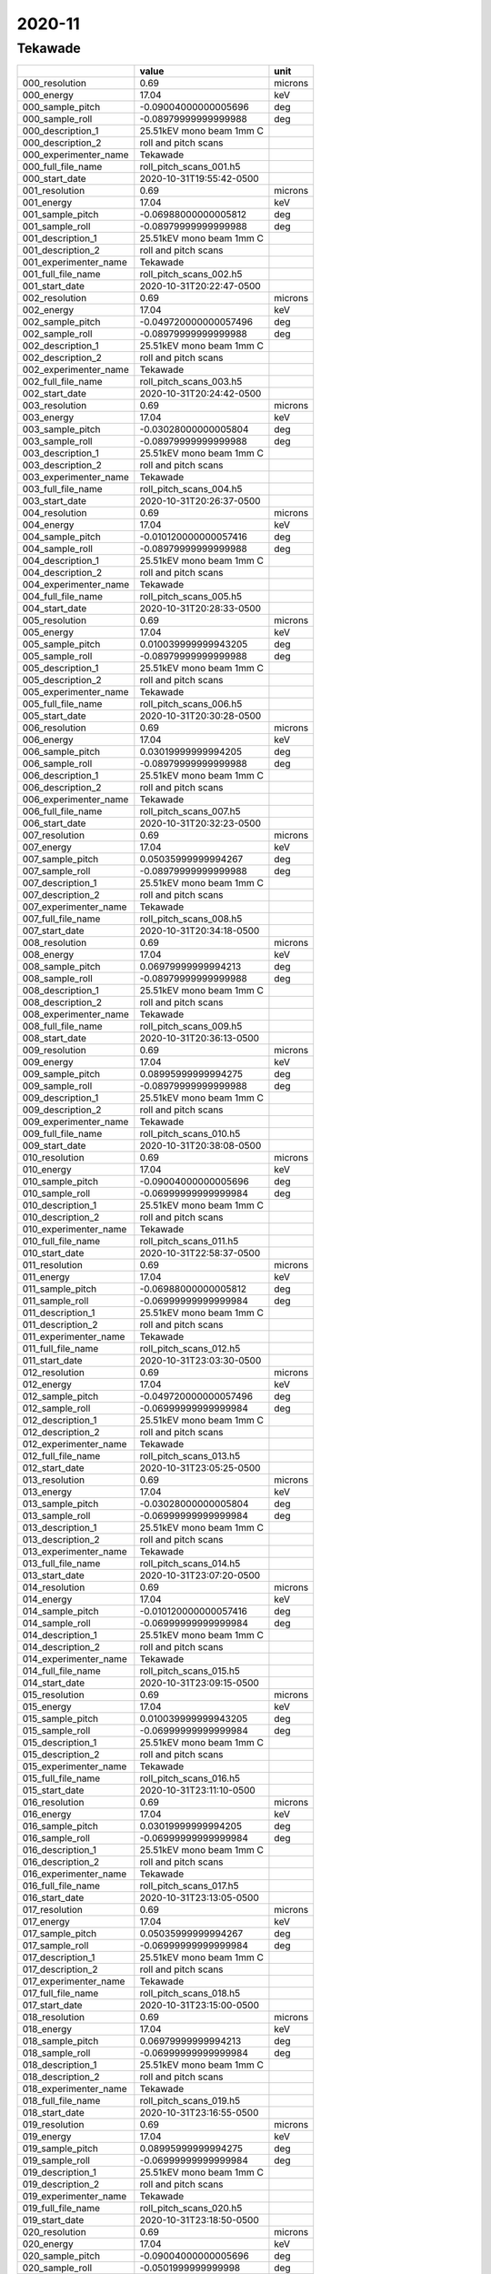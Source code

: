 =======
2020-11
=======

Tekawade
--------


+-----------------------+--------------------------+---------+
|                       | value                    | unit    |
+=======================+==========================+=========+
| 000_resolution        | 0.69                     | microns |
+-----------------------+--------------------------+---------+
| 000_energy            | 17.04                    | keV     |
+-----------------------+--------------------------+---------+
| 000_sample_pitch      | -0.09004000000005696     | deg     |
+-----------------------+--------------------------+---------+
| 000_sample_roll       | -0.08979999999999988     | deg     |
+-----------------------+--------------------------+---------+
| 000_description_1     | 25.51kEV mono beam 1mm C |         |
+-----------------------+--------------------------+---------+
| 000_description_2     | roll and pitch scans     |         |
+-----------------------+--------------------------+---------+
| 000_experimenter_name | Tekawade                 |         |
+-----------------------+--------------------------+---------+
| 000_full_file_name    | roll_pitch_scans_001.h5  |         |
+-----------------------+--------------------------+---------+
| 000_start_date        | 2020-10-31T19:55:42-0500 |         |
+-----------------------+--------------------------+---------+
| 001_resolution        | 0.69                     | microns |
+-----------------------+--------------------------+---------+
| 001_energy            | 17.04                    | keV     |
+-----------------------+--------------------------+---------+
| 001_sample_pitch      | -0.06988000000005812     | deg     |
+-----------------------+--------------------------+---------+
| 001_sample_roll       | -0.08979999999999988     | deg     |
+-----------------------+--------------------------+---------+
| 001_description_1     | 25.51kEV mono beam 1mm C |         |
+-----------------------+--------------------------+---------+
| 001_description_2     | roll and pitch scans     |         |
+-----------------------+--------------------------+---------+
| 001_experimenter_name | Tekawade                 |         |
+-----------------------+--------------------------+---------+
| 001_full_file_name    | roll_pitch_scans_002.h5  |         |
+-----------------------+--------------------------+---------+
| 001_start_date        | 2020-10-31T20:22:47-0500 |         |
+-----------------------+--------------------------+---------+
| 002_resolution        | 0.69                     | microns |
+-----------------------+--------------------------+---------+
| 002_energy            | 17.04                    | keV     |
+-----------------------+--------------------------+---------+
| 002_sample_pitch      | -0.049720000000057496    | deg     |
+-----------------------+--------------------------+---------+
| 002_sample_roll       | -0.08979999999999988     | deg     |
+-----------------------+--------------------------+---------+
| 002_description_1     | 25.51kEV mono beam 1mm C |         |
+-----------------------+--------------------------+---------+
| 002_description_2     | roll and pitch scans     |         |
+-----------------------+--------------------------+---------+
| 002_experimenter_name | Tekawade                 |         |
+-----------------------+--------------------------+---------+
| 002_full_file_name    | roll_pitch_scans_003.h5  |         |
+-----------------------+--------------------------+---------+
| 002_start_date        | 2020-10-31T20:24:42-0500 |         |
+-----------------------+--------------------------+---------+
| 003_resolution        | 0.69                     | microns |
+-----------------------+--------------------------+---------+
| 003_energy            | 17.04                    | keV     |
+-----------------------+--------------------------+---------+
| 003_sample_pitch      | -0.03028000000005804     | deg     |
+-----------------------+--------------------------+---------+
| 003_sample_roll       | -0.08979999999999988     | deg     |
+-----------------------+--------------------------+---------+
| 003_description_1     | 25.51kEV mono beam 1mm C |         |
+-----------------------+--------------------------+---------+
| 003_description_2     | roll and pitch scans     |         |
+-----------------------+--------------------------+---------+
| 003_experimenter_name | Tekawade                 |         |
+-----------------------+--------------------------+---------+
| 003_full_file_name    | roll_pitch_scans_004.h5  |         |
+-----------------------+--------------------------+---------+
| 003_start_date        | 2020-10-31T20:26:37-0500 |         |
+-----------------------+--------------------------+---------+
| 004_resolution        | 0.69                     | microns |
+-----------------------+--------------------------+---------+
| 004_energy            | 17.04                    | keV     |
+-----------------------+--------------------------+---------+
| 004_sample_pitch      | -0.010120000000057416    | deg     |
+-----------------------+--------------------------+---------+
| 004_sample_roll       | -0.08979999999999988     | deg     |
+-----------------------+--------------------------+---------+
| 004_description_1     | 25.51kEV mono beam 1mm C |         |
+-----------------------+--------------------------+---------+
| 004_description_2     | roll and pitch scans     |         |
+-----------------------+--------------------------+---------+
| 004_experimenter_name | Tekawade                 |         |
+-----------------------+--------------------------+---------+
| 004_full_file_name    | roll_pitch_scans_005.h5  |         |
+-----------------------+--------------------------+---------+
| 004_start_date        | 2020-10-31T20:28:33-0500 |         |
+-----------------------+--------------------------+---------+
| 005_resolution        | 0.69                     | microns |
+-----------------------+--------------------------+---------+
| 005_energy            | 17.04                    | keV     |
+-----------------------+--------------------------+---------+
| 005_sample_pitch      | 0.010039999999943205     | deg     |
+-----------------------+--------------------------+---------+
| 005_sample_roll       | -0.08979999999999988     | deg     |
+-----------------------+--------------------------+---------+
| 005_description_1     | 25.51kEV mono beam 1mm C |         |
+-----------------------+--------------------------+---------+
| 005_description_2     | roll and pitch scans     |         |
+-----------------------+--------------------------+---------+
| 005_experimenter_name | Tekawade                 |         |
+-----------------------+--------------------------+---------+
| 005_full_file_name    | roll_pitch_scans_006.h5  |         |
+-----------------------+--------------------------+---------+
| 005_start_date        | 2020-10-31T20:30:28-0500 |         |
+-----------------------+--------------------------+---------+
| 006_resolution        | 0.69                     | microns |
+-----------------------+--------------------------+---------+
| 006_energy            | 17.04                    | keV     |
+-----------------------+--------------------------+---------+
| 006_sample_pitch      | 0.03019999999994205      | deg     |
+-----------------------+--------------------------+---------+
| 006_sample_roll       | -0.08979999999999988     | deg     |
+-----------------------+--------------------------+---------+
| 006_description_1     | 25.51kEV mono beam 1mm C |         |
+-----------------------+--------------------------+---------+
| 006_description_2     | roll and pitch scans     |         |
+-----------------------+--------------------------+---------+
| 006_experimenter_name | Tekawade                 |         |
+-----------------------+--------------------------+---------+
| 006_full_file_name    | roll_pitch_scans_007.h5  |         |
+-----------------------+--------------------------+---------+
| 006_start_date        | 2020-10-31T20:32:23-0500 |         |
+-----------------------+--------------------------+---------+
| 007_resolution        | 0.69                     | microns |
+-----------------------+--------------------------+---------+
| 007_energy            | 17.04                    | keV     |
+-----------------------+--------------------------+---------+
| 007_sample_pitch      | 0.05035999999994267      | deg     |
+-----------------------+--------------------------+---------+
| 007_sample_roll       | -0.08979999999999988     | deg     |
+-----------------------+--------------------------+---------+
| 007_description_1     | 25.51kEV mono beam 1mm C |         |
+-----------------------+--------------------------+---------+
| 007_description_2     | roll and pitch scans     |         |
+-----------------------+--------------------------+---------+
| 007_experimenter_name | Tekawade                 |         |
+-----------------------+--------------------------+---------+
| 007_full_file_name    | roll_pitch_scans_008.h5  |         |
+-----------------------+--------------------------+---------+
| 007_start_date        | 2020-10-31T20:34:18-0500 |         |
+-----------------------+--------------------------+---------+
| 008_resolution        | 0.69                     | microns |
+-----------------------+--------------------------+---------+
| 008_energy            | 17.04                    | keV     |
+-----------------------+--------------------------+---------+
| 008_sample_pitch      | 0.06979999999994213      | deg     |
+-----------------------+--------------------------+---------+
| 008_sample_roll       | -0.08979999999999988     | deg     |
+-----------------------+--------------------------+---------+
| 008_description_1     | 25.51kEV mono beam 1mm C |         |
+-----------------------+--------------------------+---------+
| 008_description_2     | roll and pitch scans     |         |
+-----------------------+--------------------------+---------+
| 008_experimenter_name | Tekawade                 |         |
+-----------------------+--------------------------+---------+
| 008_full_file_name    | roll_pitch_scans_009.h5  |         |
+-----------------------+--------------------------+---------+
| 008_start_date        | 2020-10-31T20:36:13-0500 |         |
+-----------------------+--------------------------+---------+
| 009_resolution        | 0.69                     | microns |
+-----------------------+--------------------------+---------+
| 009_energy            | 17.04                    | keV     |
+-----------------------+--------------------------+---------+
| 009_sample_pitch      | 0.08995999999994275      | deg     |
+-----------------------+--------------------------+---------+
| 009_sample_roll       | -0.08979999999999988     | deg     |
+-----------------------+--------------------------+---------+
| 009_description_1     | 25.51kEV mono beam 1mm C |         |
+-----------------------+--------------------------+---------+
| 009_description_2     | roll and pitch scans     |         |
+-----------------------+--------------------------+---------+
| 009_experimenter_name | Tekawade                 |         |
+-----------------------+--------------------------+---------+
| 009_full_file_name    | roll_pitch_scans_010.h5  |         |
+-----------------------+--------------------------+---------+
| 009_start_date        | 2020-10-31T20:38:08-0500 |         |
+-----------------------+--------------------------+---------+
| 010_resolution        | 0.69                     | microns |
+-----------------------+--------------------------+---------+
| 010_energy            | 17.04                    | keV     |
+-----------------------+--------------------------+---------+
| 010_sample_pitch      | -0.09004000000005696     | deg     |
+-----------------------+--------------------------+---------+
| 010_sample_roll       | -0.06999999999999984     | deg     |
+-----------------------+--------------------------+---------+
| 010_description_1     | 25.51kEV mono beam 1mm C |         |
+-----------------------+--------------------------+---------+
| 010_description_2     | roll and pitch scans     |         |
+-----------------------+--------------------------+---------+
| 010_experimenter_name | Tekawade                 |         |
+-----------------------+--------------------------+---------+
| 010_full_file_name    | roll_pitch_scans_011.h5  |         |
+-----------------------+--------------------------+---------+
| 010_start_date        | 2020-10-31T22:58:37-0500 |         |
+-----------------------+--------------------------+---------+
| 011_resolution        | 0.69                     | microns |
+-----------------------+--------------------------+---------+
| 011_energy            | 17.04                    | keV     |
+-----------------------+--------------------------+---------+
| 011_sample_pitch      | -0.06988000000005812     | deg     |
+-----------------------+--------------------------+---------+
| 011_sample_roll       | -0.06999999999999984     | deg     |
+-----------------------+--------------------------+---------+
| 011_description_1     | 25.51kEV mono beam 1mm C |         |
+-----------------------+--------------------------+---------+
| 011_description_2     | roll and pitch scans     |         |
+-----------------------+--------------------------+---------+
| 011_experimenter_name | Tekawade                 |         |
+-----------------------+--------------------------+---------+
| 011_full_file_name    | roll_pitch_scans_012.h5  |         |
+-----------------------+--------------------------+---------+
| 011_start_date        | 2020-10-31T23:03:30-0500 |         |
+-----------------------+--------------------------+---------+
| 012_resolution        | 0.69                     | microns |
+-----------------------+--------------------------+---------+
| 012_energy            | 17.04                    | keV     |
+-----------------------+--------------------------+---------+
| 012_sample_pitch      | -0.049720000000057496    | deg     |
+-----------------------+--------------------------+---------+
| 012_sample_roll       | -0.06999999999999984     | deg     |
+-----------------------+--------------------------+---------+
| 012_description_1     | 25.51kEV mono beam 1mm C |         |
+-----------------------+--------------------------+---------+
| 012_description_2     | roll and pitch scans     |         |
+-----------------------+--------------------------+---------+
| 012_experimenter_name | Tekawade                 |         |
+-----------------------+--------------------------+---------+
| 012_full_file_name    | roll_pitch_scans_013.h5  |         |
+-----------------------+--------------------------+---------+
| 012_start_date        | 2020-10-31T23:05:25-0500 |         |
+-----------------------+--------------------------+---------+
| 013_resolution        | 0.69                     | microns |
+-----------------------+--------------------------+---------+
| 013_energy            | 17.04                    | keV     |
+-----------------------+--------------------------+---------+
| 013_sample_pitch      | -0.03028000000005804     | deg     |
+-----------------------+--------------------------+---------+
| 013_sample_roll       | -0.06999999999999984     | deg     |
+-----------------------+--------------------------+---------+
| 013_description_1     | 25.51kEV mono beam 1mm C |         |
+-----------------------+--------------------------+---------+
| 013_description_2     | roll and pitch scans     |         |
+-----------------------+--------------------------+---------+
| 013_experimenter_name | Tekawade                 |         |
+-----------------------+--------------------------+---------+
| 013_full_file_name    | roll_pitch_scans_014.h5  |         |
+-----------------------+--------------------------+---------+
| 013_start_date        | 2020-10-31T23:07:20-0500 |         |
+-----------------------+--------------------------+---------+
| 014_resolution        | 0.69                     | microns |
+-----------------------+--------------------------+---------+
| 014_energy            | 17.04                    | keV     |
+-----------------------+--------------------------+---------+
| 014_sample_pitch      | -0.010120000000057416    | deg     |
+-----------------------+--------------------------+---------+
| 014_sample_roll       | -0.06999999999999984     | deg     |
+-----------------------+--------------------------+---------+
| 014_description_1     | 25.51kEV mono beam 1mm C |         |
+-----------------------+--------------------------+---------+
| 014_description_2     | roll and pitch scans     |         |
+-----------------------+--------------------------+---------+
| 014_experimenter_name | Tekawade                 |         |
+-----------------------+--------------------------+---------+
| 014_full_file_name    | roll_pitch_scans_015.h5  |         |
+-----------------------+--------------------------+---------+
| 014_start_date        | 2020-10-31T23:09:15-0500 |         |
+-----------------------+--------------------------+---------+
| 015_resolution        | 0.69                     | microns |
+-----------------------+--------------------------+---------+
| 015_energy            | 17.04                    | keV     |
+-----------------------+--------------------------+---------+
| 015_sample_pitch      | 0.010039999999943205     | deg     |
+-----------------------+--------------------------+---------+
| 015_sample_roll       | -0.06999999999999984     | deg     |
+-----------------------+--------------------------+---------+
| 015_description_1     | 25.51kEV mono beam 1mm C |         |
+-----------------------+--------------------------+---------+
| 015_description_2     | roll and pitch scans     |         |
+-----------------------+--------------------------+---------+
| 015_experimenter_name | Tekawade                 |         |
+-----------------------+--------------------------+---------+
| 015_full_file_name    | roll_pitch_scans_016.h5  |         |
+-----------------------+--------------------------+---------+
| 015_start_date        | 2020-10-31T23:11:10-0500 |         |
+-----------------------+--------------------------+---------+
| 016_resolution        | 0.69                     | microns |
+-----------------------+--------------------------+---------+
| 016_energy            | 17.04                    | keV     |
+-----------------------+--------------------------+---------+
| 016_sample_pitch      | 0.03019999999994205      | deg     |
+-----------------------+--------------------------+---------+
| 016_sample_roll       | -0.06999999999999984     | deg     |
+-----------------------+--------------------------+---------+
| 016_description_1     | 25.51kEV mono beam 1mm C |         |
+-----------------------+--------------------------+---------+
| 016_description_2     | roll and pitch scans     |         |
+-----------------------+--------------------------+---------+
| 016_experimenter_name | Tekawade                 |         |
+-----------------------+--------------------------+---------+
| 016_full_file_name    | roll_pitch_scans_017.h5  |         |
+-----------------------+--------------------------+---------+
| 016_start_date        | 2020-10-31T23:13:05-0500 |         |
+-----------------------+--------------------------+---------+
| 017_resolution        | 0.69                     | microns |
+-----------------------+--------------------------+---------+
| 017_energy            | 17.04                    | keV     |
+-----------------------+--------------------------+---------+
| 017_sample_pitch      | 0.05035999999994267      | deg     |
+-----------------------+--------------------------+---------+
| 017_sample_roll       | -0.06999999999999984     | deg     |
+-----------------------+--------------------------+---------+
| 017_description_1     | 25.51kEV mono beam 1mm C |         |
+-----------------------+--------------------------+---------+
| 017_description_2     | roll and pitch scans     |         |
+-----------------------+--------------------------+---------+
| 017_experimenter_name | Tekawade                 |         |
+-----------------------+--------------------------+---------+
| 017_full_file_name    | roll_pitch_scans_018.h5  |         |
+-----------------------+--------------------------+---------+
| 017_start_date        | 2020-10-31T23:15:00-0500 |         |
+-----------------------+--------------------------+---------+
| 018_resolution        | 0.69                     | microns |
+-----------------------+--------------------------+---------+
| 018_energy            | 17.04                    | keV     |
+-----------------------+--------------------------+---------+
| 018_sample_pitch      | 0.06979999999994213      | deg     |
+-----------------------+--------------------------+---------+
| 018_sample_roll       | -0.06999999999999984     | deg     |
+-----------------------+--------------------------+---------+
| 018_description_1     | 25.51kEV mono beam 1mm C |         |
+-----------------------+--------------------------+---------+
| 018_description_2     | roll and pitch scans     |         |
+-----------------------+--------------------------+---------+
| 018_experimenter_name | Tekawade                 |         |
+-----------------------+--------------------------+---------+
| 018_full_file_name    | roll_pitch_scans_019.h5  |         |
+-----------------------+--------------------------+---------+
| 018_start_date        | 2020-10-31T23:16:55-0500 |         |
+-----------------------+--------------------------+---------+
| 019_resolution        | 0.69                     | microns |
+-----------------------+--------------------------+---------+
| 019_energy            | 17.04                    | keV     |
+-----------------------+--------------------------+---------+
| 019_sample_pitch      | 0.08995999999994275      | deg     |
+-----------------------+--------------------------+---------+
| 019_sample_roll       | -0.06999999999999984     | deg     |
+-----------------------+--------------------------+---------+
| 019_description_1     | 25.51kEV mono beam 1mm C |         |
+-----------------------+--------------------------+---------+
| 019_description_2     | roll and pitch scans     |         |
+-----------------------+--------------------------+---------+
| 019_experimenter_name | Tekawade                 |         |
+-----------------------+--------------------------+---------+
| 019_full_file_name    | roll_pitch_scans_020.h5  |         |
+-----------------------+--------------------------+---------+
| 019_start_date        | 2020-10-31T23:18:50-0500 |         |
+-----------------------+--------------------------+---------+
| 020_resolution        | 0.69                     | microns |
+-----------------------+--------------------------+---------+
| 020_energy            | 17.04                    | keV     |
+-----------------------+--------------------------+---------+
| 020_sample_pitch      | -0.09004000000005696     | deg     |
+-----------------------+--------------------------+---------+
| 020_sample_roll       | -0.0501999999999998      | deg     |
+-----------------------+--------------------------+---------+
| 020_description_1     | 25.51kEV mono beam 1mm C |         |
+-----------------------+--------------------------+---------+
| 020_description_2     | roll and pitch scans     |         |
+-----------------------+--------------------------+---------+
| 020_experimenter_name | Tekawade                 |         |
+-----------------------+--------------------------+---------+
| 020_full_file_name    | roll_pitch_scans_021.h5  |         |
+-----------------------+--------------------------+---------+
| 020_start_date        | 2020-10-31T23:20:45-0500 |         |
+-----------------------+--------------------------+---------+
| 021_resolution        | 0.69                     | microns |
+-----------------------+--------------------------+---------+
| 021_energy            | 17.04                    | keV     |
+-----------------------+--------------------------+---------+
| 021_sample_pitch      | -0.06988000000005812     | deg     |
+-----------------------+--------------------------+---------+
| 021_sample_roll       | -0.0501999999999998      | deg     |
+-----------------------+--------------------------+---------+
| 021_description_1     | 25.51kEV mono beam 1mm C |         |
+-----------------------+--------------------------+---------+
| 021_description_2     | roll and pitch scans     |         |
+-----------------------+--------------------------+---------+
| 021_experimenter_name | Tekawade                 |         |
+-----------------------+--------------------------+---------+
| 021_full_file_name    | roll_pitch_scans_022.h5  |         |
+-----------------------+--------------------------+---------+
| 021_start_date        | 2020-10-31T23:23:02-0500 |         |
+-----------------------+--------------------------+---------+
| 022_resolution        | 0.69                     | microns |
+-----------------------+--------------------------+---------+
| 022_energy            | 17.04                    | keV     |
+-----------------------+--------------------------+---------+
| 022_sample_pitch      | -0.049720000000057496    | deg     |
+-----------------------+--------------------------+---------+
| 022_sample_roll       | -0.0501999999999998      | deg     |
+-----------------------+--------------------------+---------+
| 022_description_1     | 25.51kEV mono beam 1mm C |         |
+-----------------------+--------------------------+---------+
| 022_description_2     | roll and pitch scans     |         |
+-----------------------+--------------------------+---------+
| 022_experimenter_name | Tekawade                 |         |
+-----------------------+--------------------------+---------+
| 022_full_file_name    | roll_pitch_scans_023.h5  |         |
+-----------------------+--------------------------+---------+
| 022_start_date        | 2020-10-31T23:24:57-0500 |         |
+-----------------------+--------------------------+---------+
| 023_resolution        | 0.69                     | microns |
+-----------------------+--------------------------+---------+
| 023_energy            | 17.04                    | keV     |
+-----------------------+--------------------------+---------+
| 023_sample_pitch      | -0.03028000000005804     | deg     |
+-----------------------+--------------------------+---------+
| 023_sample_roll       | -0.0501999999999998      | deg     |
+-----------------------+--------------------------+---------+
| 023_description_1     | 25.51kEV mono beam 1mm C |         |
+-----------------------+--------------------------+---------+
| 023_description_2     | roll and pitch scans     |         |
+-----------------------+--------------------------+---------+
| 023_experimenter_name | Tekawade                 |         |
+-----------------------+--------------------------+---------+
| 023_full_file_name    | roll_pitch_scans_024.h5  |         |
+-----------------------+--------------------------+---------+
| 023_start_date        | 2020-10-31T23:26:52-0500 |         |
+-----------------------+--------------------------+---------+
| 024_resolution        | 0.69                     | microns |
+-----------------------+--------------------------+---------+
| 024_energy            | 17.04                    | keV     |
+-----------------------+--------------------------+---------+
| 024_sample_pitch      | -0.010120000000057416    | deg     |
+-----------------------+--------------------------+---------+
| 024_sample_roll       | -0.0501999999999998      | deg     |
+-----------------------+--------------------------+---------+
| 024_description_1     | 25.51kEV mono beam 1mm C |         |
+-----------------------+--------------------------+---------+
| 024_description_2     | roll and pitch scans     |         |
+-----------------------+--------------------------+---------+
| 024_experimenter_name | Tekawade                 |         |
+-----------------------+--------------------------+---------+
| 024_full_file_name    | roll_pitch_scans_025.h5  |         |
+-----------------------+--------------------------+---------+
| 024_start_date        | 2020-10-31T23:28:47-0500 |         |
+-----------------------+--------------------------+---------+
| 025_resolution        | 0.69                     | microns |
+-----------------------+--------------------------+---------+
| 025_energy            | 17.04                    | keV     |
+-----------------------+--------------------------+---------+
| 025_sample_pitch      | 0.010039999999943205     | deg     |
+-----------------------+--------------------------+---------+
| 025_sample_roll       | -0.0501999999999998      | deg     |
+-----------------------+--------------------------+---------+
| 025_description_1     | 25.51kEV mono beam 1mm C |         |
+-----------------------+--------------------------+---------+
| 025_description_2     | roll and pitch scans     |         |
+-----------------------+--------------------------+---------+
| 025_experimenter_name | Tekawade                 |         |
+-----------------------+--------------------------+---------+
| 025_full_file_name    | roll_pitch_scans_026.h5  |         |
+-----------------------+--------------------------+---------+
| 025_start_date        | 2020-10-31T23:30:42-0500 |         |
+-----------------------+--------------------------+---------+
| 026_resolution        | 0.69                     | microns |
+-----------------------+--------------------------+---------+
| 026_energy            | 17.04                    | keV     |
+-----------------------+--------------------------+---------+
| 026_sample_pitch      | 0.03019999999994205      | deg     |
+-----------------------+--------------------------+---------+
| 026_sample_roll       | -0.0501999999999998      | deg     |
+-----------------------+--------------------------+---------+
| 026_description_1     | 25.51kEV mono beam 1mm C |         |
+-----------------------+--------------------------+---------+
| 026_description_2     | roll and pitch scans     |         |
+-----------------------+--------------------------+---------+
| 026_experimenter_name | Tekawade                 |         |
+-----------------------+--------------------------+---------+
| 026_full_file_name    | roll_pitch_scans_027.h5  |         |
+-----------------------+--------------------------+---------+
| 026_start_date        | 2020-10-31T23:32:37-0500 |         |
+-----------------------+--------------------------+---------+
| 027_resolution        | 0.69                     | microns |
+-----------------------+--------------------------+---------+
| 027_energy            | 17.04                    | keV     |
+-----------------------+--------------------------+---------+
| 027_sample_pitch      | 0.05035999999994267      | deg     |
+-----------------------+--------------------------+---------+
| 027_sample_roll       | -0.0501999999999998      | deg     |
+-----------------------+--------------------------+---------+
| 027_description_1     | 25.51kEV mono beam 1mm C |         |
+-----------------------+--------------------------+---------+
| 027_description_2     | roll and pitch scans     |         |
+-----------------------+--------------------------+---------+
| 027_experimenter_name | Tekawade                 |         |
+-----------------------+--------------------------+---------+
| 027_full_file_name    | roll_pitch_scans_028.h5  |         |
+-----------------------+--------------------------+---------+
| 027_start_date        | 2020-10-31T23:34:32-0500 |         |
+-----------------------+--------------------------+---------+
| 028_resolution        | 0.69                     | microns |
+-----------------------+--------------------------+---------+
| 028_energy            | 17.04                    | keV     |
+-----------------------+--------------------------+---------+
| 028_sample_pitch      | 0.06979999999994213      | deg     |
+-----------------------+--------------------------+---------+
| 028_sample_roll       | -0.0501999999999998      | deg     |
+-----------------------+--------------------------+---------+
| 028_description_1     | 25.51kEV mono beam 1mm C |         |
+-----------------------+--------------------------+---------+
| 028_description_2     | roll and pitch scans     |         |
+-----------------------+--------------------------+---------+
| 028_experimenter_name | Tekawade                 |         |
+-----------------------+--------------------------+---------+
| 028_full_file_name    | roll_pitch_scans_029.h5  |         |
+-----------------------+--------------------------+---------+
| 028_start_date        | 2020-10-31T23:36:27-0500 |         |
+-----------------------+--------------------------+---------+
| 029_resolution        | 0.69                     | microns |
+-----------------------+--------------------------+---------+
| 029_energy            | 17.04                    | keV     |
+-----------------------+--------------------------+---------+
| 029_sample_pitch      | 0.08995999999994275      | deg     |
+-----------------------+--------------------------+---------+
| 029_sample_roll       | -0.0501999999999998      | deg     |
+-----------------------+--------------------------+---------+
| 029_description_1     | 25.51kEV mono beam 1mm C |         |
+-----------------------+--------------------------+---------+
| 029_description_2     | roll and pitch scans     |         |
+-----------------------+--------------------------+---------+
| 029_experimenter_name | Tekawade                 |         |
+-----------------------+--------------------------+---------+
| 029_full_file_name    | roll_pitch_scans_030.h5  |         |
+-----------------------+--------------------------+---------+
| 029_start_date        | 2020-10-31T23:38:22-0500 |         |
+-----------------------+--------------------------+---------+
| 030_resolution        | 0.69                     | microns |
+-----------------------+--------------------------+---------+
| 030_energy            | 17.04                    | keV     |
+-----------------------+--------------------------+---------+
| 030_sample_pitch      | -0.09004000000005696     | deg     |
+-----------------------+--------------------------+---------+
| 030_sample_roll       | -0.029799999999999827    | deg     |
+-----------------------+--------------------------+---------+
| 030_description_1     | 25.51kEV mono beam 1mm C |         |
+-----------------------+--------------------------+---------+
| 030_description_2     | roll and pitch scans     |         |
+-----------------------+--------------------------+---------+
| 030_experimenter_name | Tekawade                 |         |
+-----------------------+--------------------------+---------+
| 030_full_file_name    | roll_pitch_scans_031.h5  |         |
+-----------------------+--------------------------+---------+
| 030_start_date        | 2020-10-31T23:40:18-0500 |         |
+-----------------------+--------------------------+---------+
| 031_resolution        | 0.69                     | microns |
+-----------------------+--------------------------+---------+
| 031_energy            | 17.04                    | keV     |
+-----------------------+--------------------------+---------+
| 031_sample_pitch      | -0.06988000000005812     | deg     |
+-----------------------+--------------------------+---------+
| 031_sample_roll       | -0.029799999999999827    | deg     |
+-----------------------+--------------------------+---------+
| 031_description_1     | 25.51kEV mono beam 1mm C |         |
+-----------------------+--------------------------+---------+
| 031_description_2     | roll and pitch scans     |         |
+-----------------------+--------------------------+---------+
| 031_experimenter_name | Tekawade                 |         |
+-----------------------+--------------------------+---------+
| 031_full_file_name    | roll_pitch_scans_032.h5  |         |
+-----------------------+--------------------------+---------+
| 031_start_date        | 2020-10-31T23:42:49-0500 |         |
+-----------------------+--------------------------+---------+
| 032_resolution        | 0.69                     | microns |
+-----------------------+--------------------------+---------+
| 032_energy            | 17.04                    | keV     |
+-----------------------+--------------------------+---------+
| 032_sample_pitch      | -0.049720000000057496    | deg     |
+-----------------------+--------------------------+---------+
| 032_sample_roll       | -0.029799999999999827    | deg     |
+-----------------------+--------------------------+---------+
| 032_description_1     | 25.51kEV mono beam 1mm C |         |
+-----------------------+--------------------------+---------+
| 032_description_2     | roll and pitch scans     |         |
+-----------------------+--------------------------+---------+
| 032_experimenter_name | Tekawade                 |         |
+-----------------------+--------------------------+---------+
| 032_full_file_name    | roll_pitch_scans_033.h5  |         |
+-----------------------+--------------------------+---------+
| 032_start_date        | 2020-10-31T23:44:44-0500 |         |
+-----------------------+--------------------------+---------+
| 033_resolution        | 0.69                     | microns |
+-----------------------+--------------------------+---------+
| 033_energy            | 17.04                    | keV     |
+-----------------------+--------------------------+---------+
| 033_sample_pitch      | -0.03028000000005804     | deg     |
+-----------------------+--------------------------+---------+
| 033_sample_roll       | -0.029799999999999827    | deg     |
+-----------------------+--------------------------+---------+
| 033_description_1     | 25.51kEV mono beam 1mm C |         |
+-----------------------+--------------------------+---------+
| 033_description_2     | roll and pitch scans     |         |
+-----------------------+--------------------------+---------+
| 033_experimenter_name | Tekawade                 |         |
+-----------------------+--------------------------+---------+
| 033_full_file_name    | roll_pitch_scans_034.h5  |         |
+-----------------------+--------------------------+---------+
| 033_start_date        | 2020-10-31T23:46:39-0500 |         |
+-----------------------+--------------------------+---------+
| 034_resolution        | 0.69                     | microns |
+-----------------------+--------------------------+---------+
| 034_energy            | 17.04                    | keV     |
+-----------------------+--------------------------+---------+
| 034_sample_pitch      | -0.010120000000057416    | deg     |
+-----------------------+--------------------------+---------+
| 034_sample_roll       | -0.029799999999999827    | deg     |
+-----------------------+--------------------------+---------+
| 034_description_1     | 25.51kEV mono beam 1mm C |         |
+-----------------------+--------------------------+---------+
| 034_description_2     | roll and pitch scans     |         |
+-----------------------+--------------------------+---------+
| 034_experimenter_name | Tekawade                 |         |
+-----------------------+--------------------------+---------+
| 034_full_file_name    | roll_pitch_scans_035.h5  |         |
+-----------------------+--------------------------+---------+
| 034_start_date        | 2020-10-31T23:48:34-0500 |         |
+-----------------------+--------------------------+---------+
| 035_resolution        | 0.69                     | microns |
+-----------------------+--------------------------+---------+
| 035_energy            | 17.04                    | keV     |
+-----------------------+--------------------------+---------+
| 035_sample_pitch      | 0.010039999999943205     | deg     |
+-----------------------+--------------------------+---------+
| 035_sample_roll       | -0.029799999999999827    | deg     |
+-----------------------+--------------------------+---------+
| 035_description_1     | 25.51kEV mono beam 1mm C |         |
+-----------------------+--------------------------+---------+
| 035_description_2     | roll and pitch scans     |         |
+-----------------------+--------------------------+---------+
| 035_experimenter_name | Tekawade                 |         |
+-----------------------+--------------------------+---------+
| 035_full_file_name    | roll_pitch_scans_036.h5  |         |
+-----------------------+--------------------------+---------+
| 035_start_date        | 2020-10-31T23:50:29-0500 |         |
+-----------------------+--------------------------+---------+
| 036_resolution        | 0.69                     | microns |
+-----------------------+--------------------------+---------+
| 036_energy            | 17.04                    | keV     |
+-----------------------+--------------------------+---------+
| 036_sample_pitch      | 0.03019999999994205      | deg     |
+-----------------------+--------------------------+---------+
| 036_sample_roll       | -0.029799999999999827    | deg     |
+-----------------------+--------------------------+---------+
| 036_description_1     | 25.51kEV mono beam 1mm C |         |
+-----------------------+--------------------------+---------+
| 036_description_2     | roll and pitch scans     |         |
+-----------------------+--------------------------+---------+
| 036_experimenter_name | Tekawade                 |         |
+-----------------------+--------------------------+---------+
| 036_full_file_name    | roll_pitch_scans_037.h5  |         |
+-----------------------+--------------------------+---------+
| 036_start_date        | 2020-10-31T23:52:24-0500 |         |
+-----------------------+--------------------------+---------+
| 037_resolution        | 0.69                     | microns |
+-----------------------+--------------------------+---------+
| 037_energy            | 17.04                    | keV     |
+-----------------------+--------------------------+---------+
| 037_sample_pitch      | 0.05035999999994267      | deg     |
+-----------------------+--------------------------+---------+
| 037_sample_roll       | -0.029799999999999827    | deg     |
+-----------------------+--------------------------+---------+
| 037_description_1     | 25.51kEV mono beam 1mm C |         |
+-----------------------+--------------------------+---------+
| 037_description_2     | roll and pitch scans     |         |
+-----------------------+--------------------------+---------+
| 037_experimenter_name | Tekawade                 |         |
+-----------------------+--------------------------+---------+
| 037_full_file_name    | roll_pitch_scans_038.h5  |         |
+-----------------------+--------------------------+---------+
| 037_start_date        | 2020-10-31T23:54:19-0500 |         |
+-----------------------+--------------------------+---------+
| 038_resolution        | 0.69                     | microns |
+-----------------------+--------------------------+---------+
| 038_energy            | 17.04                    | keV     |
+-----------------------+--------------------------+---------+
| 038_sample_pitch      | 0.06979999999994213      | deg     |
+-----------------------+--------------------------+---------+
| 038_sample_roll       | -0.029799999999999827    | deg     |
+-----------------------+--------------------------+---------+
| 038_description_1     | 25.51kEV mono beam 1mm C |         |
+-----------------------+--------------------------+---------+
| 038_description_2     | roll and pitch scans     |         |
+-----------------------+--------------------------+---------+
| 038_experimenter_name | Tekawade                 |         |
+-----------------------+--------------------------+---------+
| 038_full_file_name    | roll_pitch_scans_039.h5  |         |
+-----------------------+--------------------------+---------+
| 038_start_date        | 2020-10-31T23:56:14-0500 |         |
+-----------------------+--------------------------+---------+
| 039_resolution        | 0.69                     | microns |
+-----------------------+--------------------------+---------+
| 039_energy            | 17.04                    | keV     |
+-----------------------+--------------------------+---------+
| 039_sample_pitch      | 0.08995999999994275      | deg     |
+-----------------------+--------------------------+---------+
| 039_sample_roll       | -0.029799999999999827    | deg     |
+-----------------------+--------------------------+---------+
| 039_description_1     | 25.51kEV mono beam 1mm C |         |
+-----------------------+--------------------------+---------+
| 039_description_2     | roll and pitch scans     |         |
+-----------------------+--------------------------+---------+
| 039_experimenter_name | Tekawade                 |         |
+-----------------------+--------------------------+---------+
| 039_full_file_name    | roll_pitch_scans_040.h5  |         |
+-----------------------+--------------------------+---------+
| 039_start_date        | 2020-10-31T23:58:09-0500 |         |
+-----------------------+--------------------------+---------+
| 040_resolution        | 0.69                     | microns |
+-----------------------+--------------------------+---------+
| 040_energy            | 17.04                    | keV     |
+-----------------------+--------------------------+---------+
| 040_sample_pitch      | -0.09004000000005696     | deg     |
+-----------------------+--------------------------+---------+
| 040_sample_roll       | -0.009999999999999787    | deg     |
+-----------------------+--------------------------+---------+
| 040_description_1     | 25.51kEV mono beam 1mm C |         |
+-----------------------+--------------------------+---------+
| 040_description_2     | roll and pitch scans     |         |
+-----------------------+--------------------------+---------+
| 040_experimenter_name | Tekawade                 |         |
+-----------------------+--------------------------+---------+
| 040_full_file_name    | roll_pitch_scans_041.h5  |         |
+-----------------------+--------------------------+---------+
| 040_start_date        | 2020-11-01T00:00:05-0500 |         |
+-----------------------+--------------------------+---------+
| 041_resolution        | 0.69                     | microns |
+-----------------------+--------------------------+---------+
| 041_energy            | 17.04                    | keV     |
+-----------------------+--------------------------+---------+
| 041_sample_pitch      | -0.06988000000005812     | deg     |
+-----------------------+--------------------------+---------+
| 041_sample_roll       | -0.009999999999999787    | deg     |
+-----------------------+--------------------------+---------+
| 041_description_1     | 25.51kEV mono beam 1mm C |         |
+-----------------------+--------------------------+---------+
| 041_description_2     | roll and pitch scans     |         |
+-----------------------+--------------------------+---------+
| 041_experimenter_name | Tekawade                 |         |
+-----------------------+--------------------------+---------+
| 041_full_file_name    | roll_pitch_scans_042.h5  |         |
+-----------------------+--------------------------+---------+
| 041_start_date        | 2020-11-01T00:05:47-0500 |         |
+-----------------------+--------------------------+---------+
| 042_resolution        | 0.69                     | microns |
+-----------------------+--------------------------+---------+
| 042_energy            | 17.04                    | keV     |
+-----------------------+--------------------------+---------+
| 042_sample_pitch      | -0.049720000000057496    | deg     |
+-----------------------+--------------------------+---------+
| 042_sample_roll       | -0.009999999999999787    | deg     |
+-----------------------+--------------------------+---------+
| 042_description_1     | 25.51kEV mono beam 1mm C |         |
+-----------------------+--------------------------+---------+
| 042_description_2     | roll and pitch scans     |         |
+-----------------------+--------------------------+---------+
| 042_experimenter_name | Tekawade                 |         |
+-----------------------+--------------------------+---------+
| 042_full_file_name    | roll_pitch_scans_043.h5  |         |
+-----------------------+--------------------------+---------+
| 042_start_date        | 2020-11-01T00:07:42-0500 |         |
+-----------------------+--------------------------+---------+
| 043_resolution        | 0.69                     | microns |
+-----------------------+--------------------------+---------+
| 043_energy            | 17.04                    | keV     |
+-----------------------+--------------------------+---------+
| 043_sample_pitch      | -0.03028000000005804     | deg     |
+-----------------------+--------------------------+---------+
| 043_sample_roll       | -0.009999999999999787    | deg     |
+-----------------------+--------------------------+---------+
| 043_description_1     | 25.51kEV mono beam 1mm C |         |
+-----------------------+--------------------------+---------+
| 043_description_2     | roll and pitch scans     |         |
+-----------------------+--------------------------+---------+
| 043_experimenter_name | Tekawade                 |         |
+-----------------------+--------------------------+---------+
| 043_full_file_name    | roll_pitch_scans_044.h5  |         |
+-----------------------+--------------------------+---------+
| 043_start_date        | 2020-11-01T00:09:38-0500 |         |
+-----------------------+--------------------------+---------+
| 044_resolution        | 0.69                     | microns |
+-----------------------+--------------------------+---------+
| 044_energy            | 17.04                    | keV     |
+-----------------------+--------------------------+---------+
| 044_sample_pitch      | -0.010120000000057416    | deg     |
+-----------------------+--------------------------+---------+
| 044_sample_roll       | -0.009999999999999787    | deg     |
+-----------------------+--------------------------+---------+
| 044_description_1     | 25.51kEV mono beam 1mm C |         |
+-----------------------+--------------------------+---------+
| 044_description_2     | roll and pitch scans     |         |
+-----------------------+--------------------------+---------+
| 044_experimenter_name | Tekawade                 |         |
+-----------------------+--------------------------+---------+
| 044_full_file_name    | roll_pitch_scans_045.h5  |         |
+-----------------------+--------------------------+---------+
| 044_start_date        | 2020-11-01T00:11:33-0500 |         |
+-----------------------+--------------------------+---------+
| 045_resolution        | 0.69                     | microns |
+-----------------------+--------------------------+---------+
| 045_energy            | 17.04                    | keV     |
+-----------------------+--------------------------+---------+
| 045_sample_pitch      | 0.010039999999943205     | deg     |
+-----------------------+--------------------------+---------+
| 045_sample_roll       | -0.009999999999999787    | deg     |
+-----------------------+--------------------------+---------+
| 045_description_1     | 25.51kEV mono beam 1mm C |         |
+-----------------------+--------------------------+---------+
| 045_description_2     | roll and pitch scans     |         |
+-----------------------+--------------------------+---------+
| 045_experimenter_name | Tekawade                 |         |
+-----------------------+--------------------------+---------+
| 045_full_file_name    | roll_pitch_scans_046.h5  |         |
+-----------------------+--------------------------+---------+
| 045_start_date        | 2020-11-01T00:13:28-0500 |         |
+-----------------------+--------------------------+---------+
| 046_resolution        | 0.69                     | microns |
+-----------------------+--------------------------+---------+
| 046_energy            | 17.04                    | keV     |
+-----------------------+--------------------------+---------+
| 046_sample_pitch      | 0.03019999999994205      | deg     |
+-----------------------+--------------------------+---------+
| 046_sample_roll       | -0.009999999999999787    | deg     |
+-----------------------+--------------------------+---------+
| 046_description_1     | 25.51kEV mono beam 1mm C |         |
+-----------------------+--------------------------+---------+
| 046_description_2     | roll and pitch scans     |         |
+-----------------------+--------------------------+---------+
| 046_experimenter_name | Tekawade                 |         |
+-----------------------+--------------------------+---------+
| 046_full_file_name    | roll_pitch_scans_047.h5  |         |
+-----------------------+--------------------------+---------+
| 046_start_date        | 2020-11-01T00:15:23-0500 |         |
+-----------------------+--------------------------+---------+
| 047_resolution        | 0.69                     | microns |
+-----------------------+--------------------------+---------+
| 047_energy            | 17.04                    | keV     |
+-----------------------+--------------------------+---------+
| 047_sample_pitch      | 0.05035999999994267      | deg     |
+-----------------------+--------------------------+---------+
| 047_sample_roll       | -0.009999999999999787    | deg     |
+-----------------------+--------------------------+---------+
| 047_description_1     | 25.51kEV mono beam 1mm C |         |
+-----------------------+--------------------------+---------+
| 047_description_2     | roll and pitch scans     |         |
+-----------------------+--------------------------+---------+
| 047_experimenter_name | Tekawade                 |         |
+-----------------------+--------------------------+---------+
| 047_full_file_name    | roll_pitch_scans_048.h5  |         |
+-----------------------+--------------------------+---------+
| 047_start_date        | 2020-11-01T00:17:18-0500 |         |
+-----------------------+--------------------------+---------+
| 048_resolution        | 0.69                     | microns |
+-----------------------+--------------------------+---------+
| 048_energy            | 17.04                    | keV     |
+-----------------------+--------------------------+---------+
| 048_sample_pitch      | 0.06979999999994213      | deg     |
+-----------------------+--------------------------+---------+
| 048_sample_roll       | -0.009999999999999787    | deg     |
+-----------------------+--------------------------+---------+
| 048_description_1     | 25.51kEV mono beam 1mm C |         |
+-----------------------+--------------------------+---------+
| 048_description_2     | roll and pitch scans     |         |
+-----------------------+--------------------------+---------+
| 048_experimenter_name | Tekawade                 |         |
+-----------------------+--------------------------+---------+
| 048_full_file_name    | roll_pitch_scans_049.h5  |         |
+-----------------------+--------------------------+---------+
| 048_start_date        | 2020-11-01T00:19:13-0500 |         |
+-----------------------+--------------------------+---------+
| 049_resolution        | 0.69                     | microns |
+-----------------------+--------------------------+---------+
| 049_energy            | 17.04                    | keV     |
+-----------------------+--------------------------+---------+
| 049_sample_pitch      | 0.08995999999994275      | deg     |
+-----------------------+--------------------------+---------+
| 049_sample_roll       | -0.009999999999999787    | deg     |
+-----------------------+--------------------------+---------+
| 049_description_1     | 25.51kEV mono beam 1mm C |         |
+-----------------------+--------------------------+---------+
| 049_description_2     | roll and pitch scans     |         |
+-----------------------+--------------------------+---------+
| 049_experimenter_name | Tekawade                 |         |
+-----------------------+--------------------------+---------+
| 049_full_file_name    | roll_pitch_scans_050.h5  |         |
+-----------------------+--------------------------+---------+
| 049_start_date        | 2020-11-01T00:21:08-0500 |         |
+-----------------------+--------------------------+---------+
| 050_resolution        | 0.69                     | microns |
+-----------------------+--------------------------+---------+
| 050_energy            | 17.04                    | keV     |
+-----------------------+--------------------------+---------+
| 050_sample_pitch      | -0.09004000000005696     | deg     |
+-----------------------+--------------------------+---------+
| 050_sample_roll       | 0.009800000000000253     | deg     |
+-----------------------+--------------------------+---------+
| 050_description_1     | 25.51kEV mono beam 1mm C |         |
+-----------------------+--------------------------+---------+
| 050_description_2     | roll and pitch scans     |         |
+-----------------------+--------------------------+---------+
| 050_experimenter_name | Tekawade                 |         |
+-----------------------+--------------------------+---------+
| 050_full_file_name    | roll_pitch_scans_051.h5  |         |
+-----------------------+--------------------------+---------+
| 050_start_date        | 2020-11-01T00:23:03-0500 |         |
+-----------------------+--------------------------+---------+
| 051_resolution        | 0.69                     | microns |
+-----------------------+--------------------------+---------+
| 051_energy            | 17.04                    | keV     |
+-----------------------+--------------------------+---------+
| 051_sample_pitch      | -0.06988000000005812     | deg     |
+-----------------------+--------------------------+---------+
| 051_sample_roll       | 0.009800000000000253     | deg     |
+-----------------------+--------------------------+---------+
| 051_description_1     | 25.51kEV mono beam 1mm C |         |
+-----------------------+--------------------------+---------+
| 051_description_2     | roll and pitch scans     |         |
+-----------------------+--------------------------+---------+
| 051_experimenter_name | Tekawade                 |         |
+-----------------------+--------------------------+---------+
| 051_full_file_name    | roll_pitch_scans_052.h5  |         |
+-----------------------+--------------------------+---------+
| 051_start_date        | 2020-11-01T00:28:33-0500 |         |
+-----------------------+--------------------------+---------+
| 052_resolution        | 0.69                     | microns |
+-----------------------+--------------------------+---------+
| 052_energy            | 17.04                    | keV     |
+-----------------------+--------------------------+---------+
| 052_sample_pitch      | -0.049720000000057496    | deg     |
+-----------------------+--------------------------+---------+
| 052_sample_roll       | 0.009800000000000253     | deg     |
+-----------------------+--------------------------+---------+
| 052_description_1     | 25.51kEV mono beam 1mm C |         |
+-----------------------+--------------------------+---------+
| 052_description_2     | roll and pitch scans     |         |
+-----------------------+--------------------------+---------+
| 052_experimenter_name | Tekawade                 |         |
+-----------------------+--------------------------+---------+
| 052_full_file_name    | roll_pitch_scans_053.h5  |         |
+-----------------------+--------------------------+---------+
| 052_start_date        | 2020-11-01T00:30:28-0500 |         |
+-----------------------+--------------------------+---------+
| 053_resolution        | 0.69                     | microns |
+-----------------------+--------------------------+---------+
| 053_energy            | 17.04                    | keV     |
+-----------------------+--------------------------+---------+
| 053_sample_pitch      | -0.03028000000005804     | deg     |
+-----------------------+--------------------------+---------+
| 053_sample_roll       | 0.009800000000000253     | deg     |
+-----------------------+--------------------------+---------+
| 053_description_1     | 25.51kEV mono beam 1mm C |         |
+-----------------------+--------------------------+---------+
| 053_description_2     | roll and pitch scans     |         |
+-----------------------+--------------------------+---------+
| 053_experimenter_name | Tekawade                 |         |
+-----------------------+--------------------------+---------+
| 053_full_file_name    | roll_pitch_scans_054.h5  |         |
+-----------------------+--------------------------+---------+
| 053_start_date        | 2020-11-01T00:32:23-0500 |         |
+-----------------------+--------------------------+---------+
| 054_resolution        | 0.69                     | microns |
+-----------------------+--------------------------+---------+
| 054_energy            | 17.04                    | keV     |
+-----------------------+--------------------------+---------+
| 054_sample_pitch      | -0.010120000000057416    | deg     |
+-----------------------+--------------------------+---------+
| 054_sample_roll       | 0.009800000000000253     | deg     |
+-----------------------+--------------------------+---------+
| 054_description_1     | 25.51kEV mono beam 1mm C |         |
+-----------------------+--------------------------+---------+
| 054_description_2     | roll and pitch scans     |         |
+-----------------------+--------------------------+---------+
| 054_experimenter_name | Tekawade                 |         |
+-----------------------+--------------------------+---------+
| 054_full_file_name    | roll_pitch_scans_055.h5  |         |
+-----------------------+--------------------------+---------+
| 054_start_date        | 2020-11-01T00:34:18-0500 |         |
+-----------------------+--------------------------+---------+
| 055_resolution        | 0.69                     | microns |
+-----------------------+--------------------------+---------+
| 055_energy            | 17.04                    | keV     |
+-----------------------+--------------------------+---------+
| 055_sample_pitch      | 0.010039999999943205     | deg     |
+-----------------------+--------------------------+---------+
| 055_sample_roll       | 0.009800000000000253     | deg     |
+-----------------------+--------------------------+---------+
| 055_description_1     | 25.51kEV mono beam 1mm C |         |
+-----------------------+--------------------------+---------+
| 055_description_2     | roll and pitch scans     |         |
+-----------------------+--------------------------+---------+
| 055_experimenter_name | Tekawade                 |         |
+-----------------------+--------------------------+---------+
| 055_full_file_name    | roll_pitch_scans_056.h5  |         |
+-----------------------+--------------------------+---------+
| 055_start_date        | 2020-11-01T00:36:13-0500 |         |
+-----------------------+--------------------------+---------+
| 056_resolution        | 0.69                     | microns |
+-----------------------+--------------------------+---------+
| 056_energy            | 17.04                    | keV     |
+-----------------------+--------------------------+---------+
| 056_sample_pitch      | 0.03019999999994205      | deg     |
+-----------------------+--------------------------+---------+
| 056_sample_roll       | 0.009800000000000253     | deg     |
+-----------------------+--------------------------+---------+
| 056_description_1     | 25.51kEV mono beam 1mm C |         |
+-----------------------+--------------------------+---------+
| 056_description_2     | roll and pitch scans     |         |
+-----------------------+--------------------------+---------+
| 056_experimenter_name | Tekawade                 |         |
+-----------------------+--------------------------+---------+
| 056_full_file_name    | roll_pitch_scans_057.h5  |         |
+-----------------------+--------------------------+---------+
| 056_start_date        | 2020-11-01T00:38:08-0500 |         |
+-----------------------+--------------------------+---------+
| 057_resolution        | 0.69                     | microns |
+-----------------------+--------------------------+---------+
| 057_energy            | 17.04                    | keV     |
+-----------------------+--------------------------+---------+
| 057_sample_pitch      | 0.05035999999994267      | deg     |
+-----------------------+--------------------------+---------+
| 057_sample_roll       | 0.009800000000000253     | deg     |
+-----------------------+--------------------------+---------+
| 057_description_1     | 25.51kEV mono beam 1mm C |         |
+-----------------------+--------------------------+---------+
| 057_description_2     | roll and pitch scans     |         |
+-----------------------+--------------------------+---------+
| 057_experimenter_name | Tekawade                 |         |
+-----------------------+--------------------------+---------+
| 057_full_file_name    | roll_pitch_scans_058.h5  |         |
+-----------------------+--------------------------+---------+
| 057_start_date        | 2020-11-01T00:40:03-0500 |         |
+-----------------------+--------------------------+---------+
| 058_resolution        | 0.69                     | microns |
+-----------------------+--------------------------+---------+
| 058_energy            | 17.04                    | keV     |
+-----------------------+--------------------------+---------+
| 058_sample_pitch      | 0.06979999999994213      | deg     |
+-----------------------+--------------------------+---------+
| 058_sample_roll       | 0.009800000000000253     | deg     |
+-----------------------+--------------------------+---------+
| 058_description_1     | 25.51kEV mono beam 1mm C |         |
+-----------------------+--------------------------+---------+
| 058_description_2     | roll and pitch scans     |         |
+-----------------------+--------------------------+---------+
| 058_experimenter_name | Tekawade                 |         |
+-----------------------+--------------------------+---------+
| 058_full_file_name    | roll_pitch_scans_059.h5  |         |
+-----------------------+--------------------------+---------+
| 058_start_date        | 2020-11-01T00:41:59-0500 |         |
+-----------------------+--------------------------+---------+
| 059_resolution        | 0.69                     | microns |
+-----------------------+--------------------------+---------+
| 059_energy            | 17.04                    | keV     |
+-----------------------+--------------------------+---------+
| 059_sample_pitch      | 0.08995999999994275      | deg     |
+-----------------------+--------------------------+---------+
| 059_sample_roll       | 0.009800000000000253     | deg     |
+-----------------------+--------------------------+---------+
| 059_description_1     | 25.51kEV mono beam 1mm C |         |
+-----------------------+--------------------------+---------+
| 059_description_2     | roll and pitch scans     |         |
+-----------------------+--------------------------+---------+
| 059_experimenter_name | Tekawade                 |         |
+-----------------------+--------------------------+---------+
| 059_full_file_name    | roll_pitch_scans_060.h5  |         |
+-----------------------+--------------------------+---------+
| 059_start_date        | 2020-11-01T00:43:54-0500 |         |
+-----------------------+--------------------------+---------+
| 060_resolution        | 0.69                     | microns |
+-----------------------+--------------------------+---------+
| 060_energy            | 17.04                    | keV     |
+-----------------------+--------------------------+---------+
| 060_sample_pitch      | -0.09004000000005696     | deg     |
+-----------------------+--------------------------+---------+
| 060_sample_roll       | 0.030200000000000227     | deg     |
+-----------------------+--------------------------+---------+
| 060_description_1     | 25.51kEV mono beam 1mm C |         |
+-----------------------+--------------------------+---------+
| 060_description_2     | roll and pitch scans     |         |
+-----------------------+--------------------------+---------+
| 060_experimenter_name | Tekawade                 |         |
+-----------------------+--------------------------+---------+
| 060_full_file_name    | roll_pitch_scans_061.h5  |         |
+-----------------------+--------------------------+---------+
| 060_start_date        | 2020-11-01T00:45:49-0500 |         |
+-----------------------+--------------------------+---------+
| 061_resolution        | 0.69                     | microns |
+-----------------------+--------------------------+---------+
| 061_energy            | 17.04                    | keV     |
+-----------------------+--------------------------+---------+
| 061_sample_pitch      | -0.06988000000005812     | deg     |
+-----------------------+--------------------------+---------+
| 061_sample_roll       | 0.030200000000000227     | deg     |
+-----------------------+--------------------------+---------+
| 061_description_1     | 25.51kEV mono beam 1mm C |         |
+-----------------------+--------------------------+---------+
| 061_description_2     | roll and pitch scans     |         |
+-----------------------+--------------------------+---------+
| 061_experimenter_name | Tekawade                 |         |
+-----------------------+--------------------------+---------+
| 061_full_file_name    | roll_pitch_scans_062.h5  |         |
+-----------------------+--------------------------+---------+
| 061_start_date        | 2020-11-01T04:47:58-0600 |         |
+-----------------------+--------------------------+---------+
| 062_resolution        | 0.69                     | microns |
+-----------------------+--------------------------+---------+
| 062_energy            | 17.04                    | keV     |
+-----------------------+--------------------------+---------+
| 062_sample_pitch      | -0.049720000000057496    | deg     |
+-----------------------+--------------------------+---------+
| 062_sample_roll       | 0.030200000000000227     | deg     |
+-----------------------+--------------------------+---------+
| 062_description_1     | 25.51kEV mono beam 1mm C |         |
+-----------------------+--------------------------+---------+
| 062_description_2     | roll and pitch scans     |         |
+-----------------------+--------------------------+---------+
| 062_experimenter_name | Tekawade                 |         |
+-----------------------+--------------------------+---------+
| 062_full_file_name    | roll_pitch_scans_063.h5  |         |
+-----------------------+--------------------------+---------+
| 062_start_date        | 2020-11-01T04:49:53-0600 |         |
+-----------------------+--------------------------+---------+
| 063_resolution        | 0.69                     | microns |
+-----------------------+--------------------------+---------+
| 063_energy            | 17.04                    | keV     |
+-----------------------+--------------------------+---------+
| 063_sample_pitch      | -0.03028000000005804     | deg     |
+-----------------------+--------------------------+---------+
| 063_sample_roll       | 0.030200000000000227     | deg     |
+-----------------------+--------------------------+---------+
| 063_description_1     | 25.51kEV mono beam 1mm C |         |
+-----------------------+--------------------------+---------+
| 063_description_2     | roll and pitch scans     |         |
+-----------------------+--------------------------+---------+
| 063_experimenter_name | Tekawade                 |         |
+-----------------------+--------------------------+---------+
| 063_full_file_name    | roll_pitch_scans_064.h5  |         |
+-----------------------+--------------------------+---------+
| 063_start_date        | 2020-11-01T04:51:48-0600 |         |
+-----------------------+--------------------------+---------+
| 064_resolution        | 0.69                     | microns |
+-----------------------+--------------------------+---------+
| 064_energy            | 17.04                    | keV     |
+-----------------------+--------------------------+---------+
| 064_sample_pitch      | -0.010120000000057416    | deg     |
+-----------------------+--------------------------+---------+
| 064_sample_roll       | 0.030200000000000227     | deg     |
+-----------------------+--------------------------+---------+
| 064_description_1     | 25.51kEV mono beam 1mm C |         |
+-----------------------+--------------------------+---------+
| 064_description_2     | roll and pitch scans     |         |
+-----------------------+--------------------------+---------+
| 064_experimenter_name | Tekawade                 |         |
+-----------------------+--------------------------+---------+
| 064_full_file_name    | roll_pitch_scans_065.h5  |         |
+-----------------------+--------------------------+---------+
| 064_start_date        | 2020-11-01T04:53:43-0600 |         |
+-----------------------+--------------------------+---------+
| 065_resolution        | 0.69                     | microns |
+-----------------------+--------------------------+---------+
| 065_energy            | 17.04                    | keV     |
+-----------------------+--------------------------+---------+
| 065_sample_pitch      | 0.010039999999943205     | deg     |
+-----------------------+--------------------------+---------+
| 065_sample_roll       | 0.030200000000000227     | deg     |
+-----------------------+--------------------------+---------+
| 065_description_1     | 25.51kEV mono beam 1mm C |         |
+-----------------------+--------------------------+---------+
| 065_description_2     | roll and pitch scans     |         |
+-----------------------+--------------------------+---------+
| 065_experimenter_name | Tekawade                 |         |
+-----------------------+--------------------------+---------+
| 065_full_file_name    | roll_pitch_scans_066.h5  |         |
+-----------------------+--------------------------+---------+
| 065_start_date        | 2020-11-01T04:55:38-0600 |         |
+-----------------------+--------------------------+---------+
| 066_resolution        | 0.69                     | microns |
+-----------------------+--------------------------+---------+
| 066_energy            | 17.04                    | keV     |
+-----------------------+--------------------------+---------+
| 066_sample_pitch      | 0.03019999999994205      | deg     |
+-----------------------+--------------------------+---------+
| 066_sample_roll       | 0.030200000000000227     | deg     |
+-----------------------+--------------------------+---------+
| 066_description_1     | 25.51kEV mono beam 1mm C |         |
+-----------------------+--------------------------+---------+
| 066_description_2     | roll and pitch scans     |         |
+-----------------------+--------------------------+---------+
| 066_experimenter_name | Tekawade                 |         |
+-----------------------+--------------------------+---------+
| 066_full_file_name    | roll_pitch_scans_067.h5  |         |
+-----------------------+--------------------------+---------+
| 066_start_date        | 2020-11-01T04:57:33-0600 |         |
+-----------------------+--------------------------+---------+
| 067_resolution        | 0.69                     | microns |
+-----------------------+--------------------------+---------+
| 067_energy            | 17.04                    | keV     |
+-----------------------+--------------------------+---------+
| 067_sample_pitch      | 0.05035999999994267      | deg     |
+-----------------------+--------------------------+---------+
| 067_sample_roll       | 0.030200000000000227     | deg     |
+-----------------------+--------------------------+---------+
| 067_description_1     | 25.51kEV mono beam 1mm C |         |
+-----------------------+--------------------------+---------+
| 067_description_2     | roll and pitch scans     |         |
+-----------------------+--------------------------+---------+
| 067_experimenter_name | Tekawade                 |         |
+-----------------------+--------------------------+---------+
| 067_full_file_name    | roll_pitch_scans_068.h5  |         |
+-----------------------+--------------------------+---------+
| 067_start_date        | 2020-11-01T04:59:28-0600 |         |
+-----------------------+--------------------------+---------+
| 068_resolution        | 0.69                     | microns |
+-----------------------+--------------------------+---------+
| 068_energy            | 17.04                    | keV     |
+-----------------------+--------------------------+---------+
| 068_sample_pitch      | 0.06979999999994213      | deg     |
+-----------------------+--------------------------+---------+
| 068_sample_roll       | 0.030200000000000227     | deg     |
+-----------------------+--------------------------+---------+
| 068_description_1     | 25.51kEV mono beam 1mm C |         |
+-----------------------+--------------------------+---------+
| 068_description_2     | roll and pitch scans     |         |
+-----------------------+--------------------------+---------+
| 068_experimenter_name | Tekawade                 |         |
+-----------------------+--------------------------+---------+
| 068_full_file_name    | roll_pitch_scans_069.h5  |         |
+-----------------------+--------------------------+---------+
| 068_start_date        | 2020-11-01T05:01:23-0600 |         |
+-----------------------+--------------------------+---------+
| 069_resolution        | 0.69                     | microns |
+-----------------------+--------------------------+---------+
| 069_energy            | 17.04                    | keV     |
+-----------------------+--------------------------+---------+
| 069_sample_pitch      | 0.08995999999994275      | deg     |
+-----------------------+--------------------------+---------+
| 069_sample_roll       | 0.030200000000000227     | deg     |
+-----------------------+--------------------------+---------+
| 069_description_1     | 25.51kEV mono beam 1mm C |         |
+-----------------------+--------------------------+---------+
| 069_description_2     | roll and pitch scans     |         |
+-----------------------+--------------------------+---------+
| 069_experimenter_name | Tekawade                 |         |
+-----------------------+--------------------------+---------+
| 069_full_file_name    | roll_pitch_scans_070.h5  |         |
+-----------------------+--------------------------+---------+
| 069_start_date        | 2020-11-01T05:03:18-0600 |         |
+-----------------------+--------------------------+---------+
| 070_resolution        | 0.69                     | microns |
+-----------------------+--------------------------+---------+
| 070_energy            | 17.04                    | keV     |
+-----------------------+--------------------------+---------+
| 070_sample_pitch      | -0.09004000000005696     | deg     |
+-----------------------+--------------------------+---------+
| 070_sample_roll       | 0.050000000000000266     | deg     |
+-----------------------+--------------------------+---------+
| 070_description_1     | 25.51kEV mono beam 1mm C |         |
+-----------------------+--------------------------+---------+
| 070_description_2     | roll and pitch scans     |         |
+-----------------------+--------------------------+---------+
| 070_experimenter_name | Tekawade                 |         |
+-----------------------+--------------------------+---------+
| 070_full_file_name    | roll_pitch_scans_071.h5  |         |
+-----------------------+--------------------------+---------+
| 070_start_date        | 2020-11-01T05:05:13-0600 |         |
+-----------------------+--------------------------+---------+
| 071_resolution        | 0.69                     | microns |
+-----------------------+--------------------------+---------+
| 071_energy            | 17.04                    | keV     |
+-----------------------+--------------------------+---------+
| 071_sample_pitch      | -0.06988000000005812     | deg     |
+-----------------------+--------------------------+---------+
| 071_sample_roll       | 0.050000000000000266     | deg     |
+-----------------------+--------------------------+---------+
| 071_description_1     | 25.51kEV mono beam 1mm C |         |
+-----------------------+--------------------------+---------+
| 071_description_2     | roll and pitch scans     |         |
+-----------------------+--------------------------+---------+
| 071_experimenter_name | Tekawade                 |         |
+-----------------------+--------------------------+---------+
| 071_full_file_name    | roll_pitch_scans_072.h5  |         |
+-----------------------+--------------------------+---------+
| 071_start_date        | 2020-11-01T05:16:16-0600 |         |
+-----------------------+--------------------------+---------+
| 072_resolution        | 0.69                     | microns |
+-----------------------+--------------------------+---------+
| 072_energy            | 17.04                    | keV     |
+-----------------------+--------------------------+---------+
| 072_sample_pitch      | -0.049720000000057496    | deg     |
+-----------------------+--------------------------+---------+
| 072_sample_roll       | 0.050000000000000266     | deg     |
+-----------------------+--------------------------+---------+
| 072_description_1     | 25.51kEV mono beam 1mm C |         |
+-----------------------+--------------------------+---------+
| 072_description_2     | roll and pitch scans     |         |
+-----------------------+--------------------------+---------+
| 072_experimenter_name | Tekawade                 |         |
+-----------------------+--------------------------+---------+
| 072_full_file_name    | roll_pitch_scans_073.h5  |         |
+-----------------------+--------------------------+---------+
| 072_start_date        | 2020-11-01T05:18:11-0600 |         |
+-----------------------+--------------------------+---------+
| 073_resolution        | 0.69                     | microns |
+-----------------------+--------------------------+---------+
| 073_energy            | 17.04                    | keV     |
+-----------------------+--------------------------+---------+
| 073_sample_pitch      | -0.03028000000005804     | deg     |
+-----------------------+--------------------------+---------+
| 073_sample_roll       | 0.050000000000000266     | deg     |
+-----------------------+--------------------------+---------+
| 073_description_1     | 25.51kEV mono beam 1mm C |         |
+-----------------------+--------------------------+---------+
| 073_description_2     | roll and pitch scans     |         |
+-----------------------+--------------------------+---------+
| 073_experimenter_name | Tekawade                 |         |
+-----------------------+--------------------------+---------+
| 073_full_file_name    | roll_pitch_scans_074.h5  |         |
+-----------------------+--------------------------+---------+
| 073_start_date        | 2020-11-01T05:20:06-0600 |         |
+-----------------------+--------------------------+---------+
| 074_resolution        | 0.69                     | microns |
+-----------------------+--------------------------+---------+
| 074_energy            | 17.04                    | keV     |
+-----------------------+--------------------------+---------+
| 074_sample_pitch      | -0.010120000000057416    | deg     |
+-----------------------+--------------------------+---------+
| 074_sample_roll       | 0.050000000000000266     | deg     |
+-----------------------+--------------------------+---------+
| 074_description_1     | 25.51kEV mono beam 1mm C |         |
+-----------------------+--------------------------+---------+
| 074_description_2     | roll and pitch scans     |         |
+-----------------------+--------------------------+---------+
| 074_experimenter_name | Tekawade                 |         |
+-----------------------+--------------------------+---------+
| 074_full_file_name    | roll_pitch_scans_075.h5  |         |
+-----------------------+--------------------------+---------+
| 074_start_date        | 2020-11-01T05:22:01-0600 |         |
+-----------------------+--------------------------+---------+
| 075_resolution        | 0.69                     | microns |
+-----------------------+--------------------------+---------+
| 075_energy            | 17.04                    | keV     |
+-----------------------+--------------------------+---------+
| 075_sample_pitch      | 0.010039999999943205     | deg     |
+-----------------------+--------------------------+---------+
| 075_sample_roll       | 0.050000000000000266     | deg     |
+-----------------------+--------------------------+---------+
| 075_description_1     | 25.51kEV mono beam 1mm C |         |
+-----------------------+--------------------------+---------+
| 075_description_2     | roll and pitch scans     |         |
+-----------------------+--------------------------+---------+
| 075_experimenter_name | Tekawade                 |         |
+-----------------------+--------------------------+---------+
| 075_full_file_name    | roll_pitch_scans_076.h5  |         |
+-----------------------+--------------------------+---------+
| 075_start_date        | 2020-11-01T05:23:56-0600 |         |
+-----------------------+--------------------------+---------+
| 076_resolution        | 0.69                     | microns |
+-----------------------+--------------------------+---------+
| 076_energy            | 17.04                    | keV     |
+-----------------------+--------------------------+---------+
| 076_sample_pitch      | 0.03019999999994205      | deg     |
+-----------------------+--------------------------+---------+
| 076_sample_roll       | 0.050000000000000266     | deg     |
+-----------------------+--------------------------+---------+
| 076_description_1     | 25.51kEV mono beam 1mm C |         |
+-----------------------+--------------------------+---------+
| 076_description_2     | roll and pitch scans     |         |
+-----------------------+--------------------------+---------+
| 076_experimenter_name | Tekawade                 |         |
+-----------------------+--------------------------+---------+
| 076_full_file_name    | roll_pitch_scans_077.h5  |         |
+-----------------------+--------------------------+---------+
| 076_start_date        | 2020-11-01T05:25:51-0600 |         |
+-----------------------+--------------------------+---------+
| 077_resolution        | 0.69                     | microns |
+-----------------------+--------------------------+---------+
| 077_energy            | 17.04                    | keV     |
+-----------------------+--------------------------+---------+
| 077_sample_pitch      | 0.05035999999994267      | deg     |
+-----------------------+--------------------------+---------+
| 077_sample_roll       | 0.050000000000000266     | deg     |
+-----------------------+--------------------------+---------+
| 077_description_1     | 25.51kEV mono beam 1mm C |         |
+-----------------------+--------------------------+---------+
| 077_description_2     | roll and pitch scans     |         |
+-----------------------+--------------------------+---------+
| 077_experimenter_name | Tekawade                 |         |
+-----------------------+--------------------------+---------+
| 077_full_file_name    | roll_pitch_scans_078.h5  |         |
+-----------------------+--------------------------+---------+
| 077_start_date        | 2020-11-01T05:27:46-0600 |         |
+-----------------------+--------------------------+---------+
| 078_resolution        | 0.69                     | microns |
+-----------------------+--------------------------+---------+
| 078_energy            | 17.04                    | keV     |
+-----------------------+--------------------------+---------+
| 078_sample_pitch      | 0.06979999999994213      | deg     |
+-----------------------+--------------------------+---------+
| 078_sample_roll       | 0.050000000000000266     | deg     |
+-----------------------+--------------------------+---------+
| 078_description_1     | 25.51kEV mono beam 1mm C |         |
+-----------------------+--------------------------+---------+
| 078_description_2     | roll and pitch scans     |         |
+-----------------------+--------------------------+---------+
| 078_experimenter_name | Tekawade                 |         |
+-----------------------+--------------------------+---------+
| 078_full_file_name    | roll_pitch_scans_079.h5  |         |
+-----------------------+--------------------------+---------+
| 078_start_date        | 2020-11-01T05:29:41-0600 |         |
+-----------------------+--------------------------+---------+
| 079_resolution        | 0.69                     | microns |
+-----------------------+--------------------------+---------+
| 079_energy            | 17.04                    | keV     |
+-----------------------+--------------------------+---------+
| 079_sample_pitch      | 0.08995999999994275      | deg     |
+-----------------------+--------------------------+---------+
| 079_sample_roll       | 0.050000000000000266     | deg     |
+-----------------------+--------------------------+---------+
| 079_description_1     | 25.51kEV mono beam 1mm C |         |
+-----------------------+--------------------------+---------+
| 079_description_2     | roll and pitch scans     |         |
+-----------------------+--------------------------+---------+
| 079_experimenter_name | Tekawade                 |         |
+-----------------------+--------------------------+---------+
| 079_full_file_name    | roll_pitch_scans_080.h5  |         |
+-----------------------+--------------------------+---------+
| 079_start_date        | 2020-11-01T05:31:36-0600 |         |
+-----------------------+--------------------------+---------+
| 080_resolution        | 0.69                     | microns |
+-----------------------+--------------------------+---------+
| 080_energy            | 17.04                    | keV     |
+-----------------------+--------------------------+---------+
| 080_sample_pitch      | -0.09004000000005696     | deg     |
+-----------------------+--------------------------+---------+
| 080_sample_roll       | 0.0698000000000003       | deg     |
+-----------------------+--------------------------+---------+
| 080_description_1     | 25.51kEV mono beam 1mm C |         |
+-----------------------+--------------------------+---------+
| 080_description_2     | roll and pitch scans     |         |
+-----------------------+--------------------------+---------+
| 080_experimenter_name | Tekawade                 |         |
+-----------------------+--------------------------+---------+
| 080_full_file_name    | roll_pitch_scans_081.h5  |         |
+-----------------------+--------------------------+---------+
| 080_start_date        | 2020-11-01T05:33:31-0600 |         |
+-----------------------+--------------------------+---------+
| 081_resolution        | 0.69                     | microns |
+-----------------------+--------------------------+---------+
| 081_energy            | 17.04                    | keV     |
+-----------------------+--------------------------+---------+
| 081_sample_pitch      | -0.06988000000005812     | deg     |
+-----------------------+--------------------------+---------+
| 081_sample_roll       | 0.0698000000000003       | deg     |
+-----------------------+--------------------------+---------+
| 081_description_1     | 25.51kEV mono beam 1mm C |         |
+-----------------------+--------------------------+---------+
| 081_description_2     | roll and pitch scans     |         |
+-----------------------+--------------------------+---------+
| 081_experimenter_name | Tekawade                 |         |
+-----------------------+--------------------------+---------+
| 081_full_file_name    | roll_pitch_scans_082.h5  |         |
+-----------------------+--------------------------+---------+
| 081_start_date        | 2020-11-01T05:35:46-0600 |         |
+-----------------------+--------------------------+---------+
| 082_resolution        | 0.69                     | microns |
+-----------------------+--------------------------+---------+
| 082_energy            | 17.04                    | keV     |
+-----------------------+--------------------------+---------+
| 082_sample_pitch      | -0.049720000000057496    | deg     |
+-----------------------+--------------------------+---------+
| 082_sample_roll       | 0.0698000000000003       | deg     |
+-----------------------+--------------------------+---------+
| 082_description_1     | 25.51kEV mono beam 1mm C |         |
+-----------------------+--------------------------+---------+
| 082_description_2     | roll and pitch scans     |         |
+-----------------------+--------------------------+---------+
| 082_experimenter_name | Tekawade                 |         |
+-----------------------+--------------------------+---------+
| 082_full_file_name    | roll_pitch_scans_083.h5  |         |
+-----------------------+--------------------------+---------+
| 082_start_date        | 2020-11-01T05:37:41-0600 |         |
+-----------------------+--------------------------+---------+
| 083_resolution        | 0.69                     | microns |
+-----------------------+--------------------------+---------+
| 083_energy            | 17.04                    | keV     |
+-----------------------+--------------------------+---------+
| 083_sample_pitch      | -0.03028000000005804     | deg     |
+-----------------------+--------------------------+---------+
| 083_sample_roll       | 0.0698000000000003       | deg     |
+-----------------------+--------------------------+---------+
| 083_description_1     | 25.51kEV mono beam 1mm C |         |
+-----------------------+--------------------------+---------+
| 083_description_2     | roll and pitch scans     |         |
+-----------------------+--------------------------+---------+
| 083_experimenter_name | Tekawade                 |         |
+-----------------------+--------------------------+---------+
| 083_full_file_name    | roll_pitch_scans_084.h5  |         |
+-----------------------+--------------------------+---------+
| 083_start_date        | 2020-11-01T05:39:36-0600 |         |
+-----------------------+--------------------------+---------+
| 084_resolution        | 0.69                     | microns |
+-----------------------+--------------------------+---------+
| 084_energy            | 17.04                    | keV     |
+-----------------------+--------------------------+---------+
| 084_sample_pitch      | -0.010120000000057416    | deg     |
+-----------------------+--------------------------+---------+
| 084_sample_roll       | 0.0698000000000003       | deg     |
+-----------------------+--------------------------+---------+
| 084_description_1     | 25.51kEV mono beam 1mm C |         |
+-----------------------+--------------------------+---------+
| 084_description_2     | roll and pitch scans     |         |
+-----------------------+--------------------------+---------+
| 084_experimenter_name | Tekawade                 |         |
+-----------------------+--------------------------+---------+
| 084_full_file_name    | roll_pitch_scans_085.h5  |         |
+-----------------------+--------------------------+---------+
| 084_start_date        | 2020-11-01T05:41:32-0600 |         |
+-----------------------+--------------------------+---------+
| 085_resolution        | 0.69                     | microns |
+-----------------------+--------------------------+---------+
| 085_energy            | 17.04                    | keV     |
+-----------------------+--------------------------+---------+
| 085_sample_pitch      | 0.010039999999943205     | deg     |
+-----------------------+--------------------------+---------+
| 085_sample_roll       | 0.0698000000000003       | deg     |
+-----------------------+--------------------------+---------+
| 085_description_1     | 25.51kEV mono beam 1mm C |         |
+-----------------------+--------------------------+---------+
| 085_description_2     | roll and pitch scans     |         |
+-----------------------+--------------------------+---------+
| 085_experimenter_name | Tekawade                 |         |
+-----------------------+--------------------------+---------+
| 085_full_file_name    | roll_pitch_scans_086.h5  |         |
+-----------------------+--------------------------+---------+
| 085_start_date        | 2020-11-01T05:43:27-0600 |         |
+-----------------------+--------------------------+---------+
| 086_resolution        | 0.69                     | microns |
+-----------------------+--------------------------+---------+
| 086_energy            | 17.04                    | keV     |
+-----------------------+--------------------------+---------+
| 086_sample_pitch      | 0.03019999999994205      | deg     |
+-----------------------+--------------------------+---------+
| 086_sample_roll       | 0.0698000000000003       | deg     |
+-----------------------+--------------------------+---------+
| 086_description_1     | 25.51kEV mono beam 1mm C |         |
+-----------------------+--------------------------+---------+
| 086_description_2     | roll and pitch scans     |         |
+-----------------------+--------------------------+---------+
| 086_experimenter_name | Tekawade                 |         |
+-----------------------+--------------------------+---------+
| 086_full_file_name    | roll_pitch_scans_087.h5  |         |
+-----------------------+--------------------------+---------+
| 086_start_date        | 2020-11-01T05:45:22-0600 |         |
+-----------------------+--------------------------+---------+
| 087_resolution        | 0.69                     | microns |
+-----------------------+--------------------------+---------+
| 087_energy            | 17.04                    | keV     |
+-----------------------+--------------------------+---------+
| 087_sample_pitch      | 0.05035999999994267      | deg     |
+-----------------------+--------------------------+---------+
| 087_sample_roll       | 0.0698000000000003       | deg     |
+-----------------------+--------------------------+---------+
| 087_description_1     | 25.51kEV mono beam 1mm C |         |
+-----------------------+--------------------------+---------+
| 087_description_2     | roll and pitch scans     |         |
+-----------------------+--------------------------+---------+
| 087_experimenter_name | Tekawade                 |         |
+-----------------------+--------------------------+---------+
| 087_full_file_name    | roll_pitch_scans_088.h5  |         |
+-----------------------+--------------------------+---------+
| 087_start_date        | 2020-11-01T05:47:17-0600 |         |
+-----------------------+--------------------------+---------+
| 088_resolution        | 0.69                     | microns |
+-----------------------+--------------------------+---------+
| 088_energy            | 17.04                    | keV     |
+-----------------------+--------------------------+---------+
| 088_sample_pitch      | 0.06979999999994213      | deg     |
+-----------------------+--------------------------+---------+
| 088_sample_roll       | 0.0698000000000003       | deg     |
+-----------------------+--------------------------+---------+
| 088_description_1     | 25.51kEV mono beam 1mm C |         |
+-----------------------+--------------------------+---------+
| 088_description_2     | roll and pitch scans     |         |
+-----------------------+--------------------------+---------+
| 088_experimenter_name | Tekawade                 |         |
+-----------------------+--------------------------+---------+
| 088_full_file_name    | roll_pitch_scans_089.h5  |         |
+-----------------------+--------------------------+---------+
| 088_start_date        | 2020-11-01T05:49:12-0600 |         |
+-----------------------+--------------------------+---------+
| 089_resolution        | 0.69                     | microns |
+-----------------------+--------------------------+---------+
| 089_energy            | 17.04                    | keV     |
+-----------------------+--------------------------+---------+
| 089_sample_pitch      | 0.08995999999994275      | deg     |
+-----------------------+--------------------------+---------+
| 089_sample_roll       | 0.0698000000000003       | deg     |
+-----------------------+--------------------------+---------+
| 089_description_1     | 25.51kEV mono beam 1mm C |         |
+-----------------------+--------------------------+---------+
| 089_description_2     | roll and pitch scans     |         |
+-----------------------+--------------------------+---------+
| 089_experimenter_name | Tekawade                 |         |
+-----------------------+--------------------------+---------+
| 089_full_file_name    | roll_pitch_scans_090.h5  |         |
+-----------------------+--------------------------+---------+
| 089_start_date        | 2020-11-01T05:51:07-0600 |         |
+-----------------------+--------------------------+---------+
| 090_resolution        | 0.69                     | microns |
+-----------------------+--------------------------+---------+
| 090_energy            | 17.04                    | keV     |
+-----------------------+--------------------------+---------+
| 090_sample_pitch      | -0.09004000000005696     | deg     |
+-----------------------+--------------------------+---------+
| 090_sample_roll       | 0.09020000000000028      | deg     |
+-----------------------+--------------------------+---------+
| 090_description_1     | 25.51kEV mono beam 1mm C |         |
+-----------------------+--------------------------+---------+
| 090_description_2     | roll and pitch scans     |         |
+-----------------------+--------------------------+---------+
| 090_experimenter_name | Tekawade                 |         |
+-----------------------+--------------------------+---------+
| 090_full_file_name    | roll_pitch_scans_091.h5  |         |
+-----------------------+--------------------------+---------+
| 090_start_date        | 2020-11-01T05:53:02-0600 |         |
+-----------------------+--------------------------+---------+
| 091_resolution        | 0.69                     | microns |
+-----------------------+--------------------------+---------+
| 091_energy            | 17.04                    | keV     |
+-----------------------+--------------------------+---------+
| 091_sample_pitch      | -0.06988000000005812     | deg     |
+-----------------------+--------------------------+---------+
| 091_sample_roll       | 0.09020000000000028      | deg     |
+-----------------------+--------------------------+---------+
| 091_description_1     | 25.51kEV mono beam 1mm C |         |
+-----------------------+--------------------------+---------+
| 091_description_2     | roll and pitch scans     |         |
+-----------------------+--------------------------+---------+
| 091_experimenter_name | Tekawade                 |         |
+-----------------------+--------------------------+---------+
| 091_full_file_name    | roll_pitch_scans_092.h5  |         |
+-----------------------+--------------------------+---------+
| 091_start_date        | 2020-11-01T05:55:20-0600 |         |
+-----------------------+--------------------------+---------+
| 092_resolution        | 0.69                     | microns |
+-----------------------+--------------------------+---------+
| 092_energy            | 17.04                    | keV     |
+-----------------------+--------------------------+---------+
| 092_sample_pitch      | -0.049720000000057496    | deg     |
+-----------------------+--------------------------+---------+
| 092_sample_roll       | 0.09020000000000028      | deg     |
+-----------------------+--------------------------+---------+
| 092_description_1     | 25.51kEV mono beam 1mm C |         |
+-----------------------+--------------------------+---------+
| 092_description_2     | roll and pitch scans     |         |
+-----------------------+--------------------------+---------+
| 092_experimenter_name | Tekawade                 |         |
+-----------------------+--------------------------+---------+
| 092_full_file_name    | roll_pitch_scans_093.h5  |         |
+-----------------------+--------------------------+---------+
| 092_start_date        | 2020-11-01T05:57:15-0600 |         |
+-----------------------+--------------------------+---------+
| 093_resolution        | 0.69                     | microns |
+-----------------------+--------------------------+---------+
| 093_energy            | 17.04                    | keV     |
+-----------------------+--------------------------+---------+
| 093_sample_pitch      | -0.03028000000005804     | deg     |
+-----------------------+--------------------------+---------+
| 093_sample_roll       | 0.09020000000000028      | deg     |
+-----------------------+--------------------------+---------+
| 093_description_1     | 25.51kEV mono beam 1mm C |         |
+-----------------------+--------------------------+---------+
| 093_description_2     | roll and pitch scans     |         |
+-----------------------+--------------------------+---------+
| 093_experimenter_name | Tekawade                 |         |
+-----------------------+--------------------------+---------+
| 093_full_file_name    | roll_pitch_scans_094.h5  |         |
+-----------------------+--------------------------+---------+
| 093_start_date        | 2020-11-01T05:59:10-0600 |         |
+-----------------------+--------------------------+---------+
| 094_resolution        | 0.69                     | microns |
+-----------------------+--------------------------+---------+
| 094_energy            | 17.04                    | keV     |
+-----------------------+--------------------------+---------+
| 094_sample_pitch      | -0.010120000000057416    | deg     |
+-----------------------+--------------------------+---------+
| 094_sample_roll       | 0.09020000000000028      | deg     |
+-----------------------+--------------------------+---------+
| 094_description_1     | 25.51kEV mono beam 1mm C |         |
+-----------------------+--------------------------+---------+
| 094_description_2     | roll and pitch scans     |         |
+-----------------------+--------------------------+---------+
| 094_experimenter_name | Tekawade                 |         |
+-----------------------+--------------------------+---------+
| 094_full_file_name    | roll_pitch_scans_095.h5  |         |
+-----------------------+--------------------------+---------+
| 094_start_date        | 2020-11-01T06:01:05-0600 |         |
+-----------------------+--------------------------+---------+
| 095_resolution        | 0.69                     | microns |
+-----------------------+--------------------------+---------+
| 095_energy            | 17.04                    | keV     |
+-----------------------+--------------------------+---------+
| 095_sample_pitch      | 0.010039999999943205     | deg     |
+-----------------------+--------------------------+---------+
| 095_sample_roll       | 0.09020000000000028      | deg     |
+-----------------------+--------------------------+---------+
| 095_description_1     | 25.51kEV mono beam 1mm C |         |
+-----------------------+--------------------------+---------+
| 095_description_2     | roll and pitch scans     |         |
+-----------------------+--------------------------+---------+
| 095_experimenter_name | Tekawade                 |         |
+-----------------------+--------------------------+---------+
| 095_full_file_name    | roll_pitch_scans_096.h5  |         |
+-----------------------+--------------------------+---------+
| 095_start_date        | 2020-11-01T06:03:00-0600 |         |
+-----------------------+--------------------------+---------+
| 096_resolution        | 0.69                     | microns |
+-----------------------+--------------------------+---------+
| 096_energy            | 17.04                    | keV     |
+-----------------------+--------------------------+---------+
| 096_sample_pitch      | 0.03019999999994205      | deg     |
+-----------------------+--------------------------+---------+
| 096_sample_roll       | 0.09020000000000028      | deg     |
+-----------------------+--------------------------+---------+
| 096_description_1     | 25.51kEV mono beam 1mm C |         |
+-----------------------+--------------------------+---------+
| 096_description_2     | roll and pitch scans     |         |
+-----------------------+--------------------------+---------+
| 096_experimenter_name | Tekawade                 |         |
+-----------------------+--------------------------+---------+
| 096_full_file_name    | roll_pitch_scans_097.h5  |         |
+-----------------------+--------------------------+---------+
| 096_start_date        | 2020-11-01T06:04:55-0600 |         |
+-----------------------+--------------------------+---------+
| 097_resolution        | 0.69                     | microns |
+-----------------------+--------------------------+---------+
| 097_energy            | 17.04                    | keV     |
+-----------------------+--------------------------+---------+
| 097_sample_pitch      | 0.05035999999994267      | deg     |
+-----------------------+--------------------------+---------+
| 097_sample_roll       | 0.09020000000000028      | deg     |
+-----------------------+--------------------------+---------+
| 097_description_1     | 25.51kEV mono beam 1mm C |         |
+-----------------------+--------------------------+---------+
| 097_description_2     | roll and pitch scans     |         |
+-----------------------+--------------------------+---------+
| 097_experimenter_name | Tekawade                 |         |
+-----------------------+--------------------------+---------+
| 097_full_file_name    | roll_pitch_scans_098.h5  |         |
+-----------------------+--------------------------+---------+
| 097_start_date        | 2020-11-01T06:06:51-0600 |         |
+-----------------------+--------------------------+---------+
| 098_resolution        | 0.69                     | microns |
+-----------------------+--------------------------+---------+
| 098_energy            | 17.04                    | keV     |
+-----------------------+--------------------------+---------+
| 098_sample_pitch      | 0.06979999999994213      | deg     |
+-----------------------+--------------------------+---------+
| 098_sample_roll       | 0.09020000000000028      | deg     |
+-----------------------+--------------------------+---------+
| 098_description_1     | 25.51kEV mono beam 1mm C |         |
+-----------------------+--------------------------+---------+
| 098_description_2     | roll and pitch scans     |         |
+-----------------------+--------------------------+---------+
| 098_experimenter_name | Tekawade                 |         |
+-----------------------+--------------------------+---------+
| 098_full_file_name    | roll_pitch_scans_099.h5  |         |
+-----------------------+--------------------------+---------+
| 098_start_date        | 2020-11-01T06:08:46-0600 |         |
+-----------------------+--------------------------+---------+
| 099_resolution        | 0.69                     | microns |
+-----------------------+--------------------------+---------+
| 099_energy            | 17.04                    | keV     |
+-----------------------+--------------------------+---------+
| 099_sample_pitch      | 0.08995999999994275      | deg     |
+-----------------------+--------------------------+---------+
| 099_sample_roll       | 0.09020000000000028      | deg     |
+-----------------------+--------------------------+---------+
| 099_description_1     | 25.51kEV mono beam 1mm C |         |
+-----------------------+--------------------------+---------+
| 099_description_2     | roll and pitch scans     |         |
+-----------------------+--------------------------+---------+
| 099_experimenter_name | Tekawade                 |         |
+-----------------------+--------------------------+---------+
| 099_full_file_name    | roll_pitch_scans_100.h5  |         |
+-----------------------+--------------------------+---------+
| 099_start_date        | 2020-11-01T06:10:41-0600 |         |
+-----------------------+--------------------------+---------+
| 100_resolution        | 0.69                     | microns |
+-----------------------+--------------------------+---------+
| 100_energy            | 17.04                    | keV     |
+-----------------------+--------------------------+---------+
| 100_sample_pitch      | -4.000000005710547e-05   | deg     |
+-----------------------+--------------------------+---------+
| 100_sample_roll       | 0.00020000000000042206   | deg     |
+-----------------------+--------------------------+---------+
| 100_description_1     | 25.51kEV mono beam 1mm C |         |
+-----------------------+--------------------------+---------+
| 100_description_2     | roll and pitch scans     |         |
+-----------------------+--------------------------+---------+
| 100_experimenter_name | Tekawade                 |         |
+-----------------------+--------------------------+---------+
| 100_full_file_name    | roll_pitch_scans_101.h5  |         |
+-----------------------+--------------------------+---------+
| 100_start_date        | 2020-11-01T06:12:36-0600 |         |
+-----------------------+--------------------------+---------+


